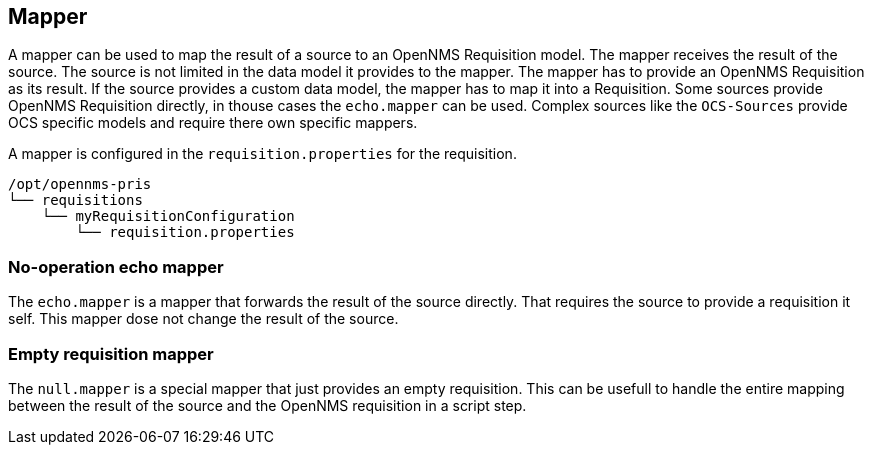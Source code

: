 
[[mapper]]
== Mapper
A mapper can be used to map the result of a source to an OpenNMS Requisition model.
The mapper receives the result of the source.
The source is not limited in the data model it provides to the mapper.
The mapper has to provide an OpenNMS Requisition as its result.
If the source provides a custom data model, the mapper has to map it into a Requisition.
Some sources provide OpenNMS Requisition directly, in thouse cases the `echo.mapper` can be used.
Complex sources like the `OCS-Sources` provide OCS specific models and require there own specific mappers.

A mapper is configured in the `requisition.properties` for the requisition.

----
/opt/opennms-pris
└── requisitions
    └── myRequisitionConfiguration
        └── requisition.properties
----

[[echo-mapper]]
=== No-operation echo mapper
The `echo.mapper` is a mapper that forwards the result of the source directly.
That requires the source to provide a requisition it self.
This mapper dose not change the result of the source.

[[null-mapper]]
=== Empty requisition mapper
The `null.mapper` is a special mapper that just provides an empty requisition.
This can be usefull to handle the entire mapping between the result of the source and the OpenNMS requisition in a script step.
